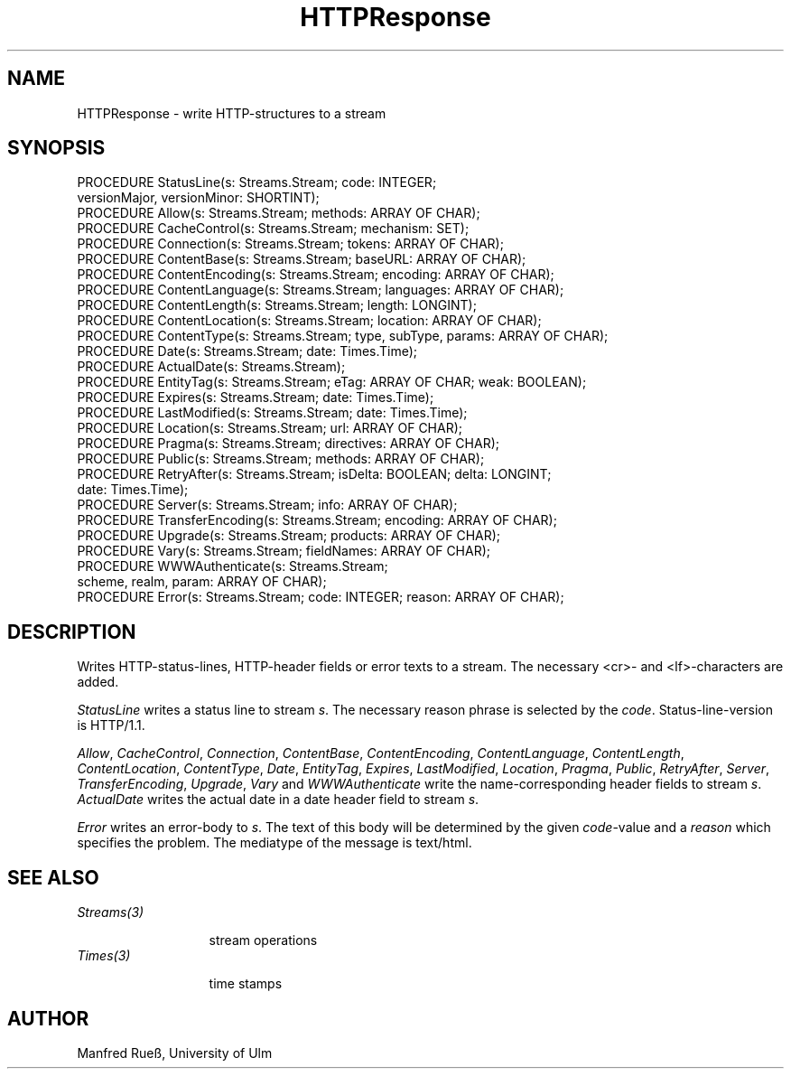 .\" ---------------------------------------------------------------------------
.\" Ulm's Oberon System Documentation
.\" Copyright (C) 1989-1997 by University of Ulm, SAI, D-89069 Ulm, Germany
.\" ---------------------------------------------------------------------------
.\"    Permission is granted to make and distribute verbatim copies of this
.\" manual provided the copyright notice and this permission notice are
.\" preserved on all copies.
.\" 
.\"    Permission is granted to copy and distribute modified versions of
.\" this manual under the conditions for verbatim copying, provided also
.\" that the sections entitled "GNU General Public License" and "Protect
.\" Your Freedom--Fight `Look And Feel'" are included exactly as in the
.\" original, and provided that the entire resulting derived work is
.\" distributed under the terms of a permission notice identical to this
.\" one.
.\" 
.\"    Permission is granted to copy and distribute translations of this
.\" manual into another language, under the above conditions for modified
.\" versions, except that the sections entitled "GNU General Public
.\" License" and "Protect Your Freedom--Fight `Look And Feel'", and this
.\" permission notice, may be included in translations approved by the Free
.\" Software Foundation instead of in the original English.
.\" ---------------------------------------------------------------------------
.de Pg
.nf
.ie t \{\
.	sp 0.3v
.	ps 9
.	ft CW
.\}
.el .sp 1v
..
.de Pe
.ie t \{\
.	ps
.	ft P
.	sp 0.3v
.\}
.el .sp 1v
.fi
..
'\"----------------------------------------------------------------------------
.de Tb
.br
.nr Tw \w'\\$1MMM'
.in +\\n(Twu
..
.de Te
.in -\\n(Twu
..
.de Tp
.br
.ne 2v
.in -\\n(Twu
\fI\\$1\fP
.br
.in +\\n(Twu
.sp -1
..
'\"----------------------------------------------------------------------------
'\" Is [prefix]
'\" Ic capability
'\" If procname params [rtype]
'\" Ef
'\"----------------------------------------------------------------------------
.de Is
.br
.ie \\n(.$=1 .ds iS \\$1
.el .ds iS "
.nr I1 5
.nr I2 5
.in +\\n(I1
..
.de Ic
.sp .3
.in -\\n(I1
.nr I1 5
.nr I2 2
.in +\\n(I1
.ti -\\n(I1
If
\.I \\$1
\.B IN
\.IR caps :
.br
..
.de If
.ne 3v
.sp 0.3
.ti -\\n(I2
.ie \\n(.$=3 \fI\\$1\fP: \fBPROCEDURE\fP(\\*(iS\\$2) : \\$3;
.el \fI\\$1\fP: \fBPROCEDURE\fP(\\*(iS\\$2);
.br
..
.de Ef
.in -\\n(I1
.sp 0.3
..
'\"----------------------------------------------------------------------------
'\"	Strings - made in Ulm (tm 8/87)
'\"
'\"				troff or new nroff
'ds A \(:A
'ds O \(:O
'ds U \(:U
'ds a \(:a
'ds o \(:o
'ds u \(:u
'ds s \(ss
'\"
'\"     international character support
.ds ' \h'\w'e'u*4/10'\z\(aa\h'-\w'e'u*4/10'
.ds ` \h'\w'e'u*4/10'\z\(ga\h'-\w'e'u*4/10'
.ds : \v'-0.6m'\h'(1u-(\\n(.fu%2u))*0.13m+0.06m'\z.\h'0.2m'\z.\h'-((1u-(\\n(.fu%2u))*0.13m+0.26m)'\v'0.6m'
.ds ^ \\k:\h'-\\n(.fu+1u/2u*2u+\\n(.fu-1u*0.13m+0.06m'\z^\h'|\\n:u'
.ds ~ \\k:\h'-\\n(.fu+1u/2u*2u+\\n(.fu-1u*0.13m+0.06m'\z~\h'|\\n:u'
.ds C \\k:\\h'+\\w'e'u/4u'\\v'-0.6m'\\s6v\\s0\\v'0.6m'\\h'|\\n:u'
.ds v \\k:\(ah\\h'|\\n:u'
.ds , \\k:\\h'\\w'c'u*0.4u'\\z,\\h'|\\n:u'
'\"----------------------------------------------------------------------------
.ie t .ds St "\v'.3m'\s+2*\s-2\v'-.3m'
.el .ds St *
.de cC
.IP "\fB\\$1\fP"
..
'\"----------------------------------------------------------------------------
.de Op
.TP
.SM
.ie \\n(.$=2 .BI (+|\-)\\$1 " \\$2"
.el .B (+|\-)\\$1
..
.de Mo
.TP
.SM
.BI \\$1 " \\$2"
..
'\"----------------------------------------------------------------------------
.TH HTTPResponse 3 "Last change: 24 April 1998" "Release 0.5" "Ulm's Oberon System"
.SH NAME
HTTPResponse \- write HTTP-structures to a stream
.SH SYNOPSIS
.Pg
PROCEDURE StatusLine(s: Streams.Stream; code: INTEGER;
                     versionMajor, versionMinor: SHORTINT);
PROCEDURE Allow(s: Streams.Stream; methods: ARRAY OF CHAR);
PROCEDURE CacheControl(s: Streams.Stream; mechanism: SET);
PROCEDURE Connection(s: Streams.Stream; tokens: ARRAY OF CHAR);
PROCEDURE ContentBase(s: Streams.Stream; baseURL: ARRAY OF CHAR);
PROCEDURE ContentEncoding(s: Streams.Stream; encoding: ARRAY OF CHAR);
PROCEDURE ContentLanguage(s: Streams.Stream; languages: ARRAY OF CHAR);
PROCEDURE ContentLength(s: Streams.Stream; length: LONGINT);
PROCEDURE ContentLocation(s: Streams.Stream; location: ARRAY OF CHAR);
PROCEDURE ContentType(s: Streams.Stream; type, subType, params: ARRAY OF CHAR);
PROCEDURE Date(s: Streams.Stream; date: Times.Time);
PROCEDURE ActualDate(s: Streams.Stream);
PROCEDURE EntityTag(s: Streams.Stream; eTag: ARRAY OF CHAR; weak: BOOLEAN);
PROCEDURE Expires(s: Streams.Stream; date: Times.Time);
PROCEDURE LastModified(s: Streams.Stream; date: Times.Time);
PROCEDURE Location(s: Streams.Stream; url: ARRAY OF CHAR);
PROCEDURE Pragma(s: Streams.Stream; directives: ARRAY OF CHAR);
PROCEDURE Public(s: Streams.Stream; methods: ARRAY OF CHAR);
PROCEDURE RetryAfter(s: Streams.Stream; isDelta: BOOLEAN; delta: LONGINT;
                     date: Times.Time);
PROCEDURE Server(s: Streams.Stream; info: ARRAY OF CHAR);
PROCEDURE TransferEncoding(s: Streams.Stream; encoding: ARRAY OF CHAR);
PROCEDURE Upgrade(s: Streams.Stream; products: ARRAY OF CHAR);
PROCEDURE Vary(s: Streams.Stream; fieldNames: ARRAY OF CHAR);
PROCEDURE WWWAuthenticate(s: Streams.Stream;
                          scheme, realm, param: ARRAY OF CHAR);
PROCEDURE Error(s: Streams.Stream; code: INTEGER; reason: ARRAY OF CHAR);
.Pe
.SH DESCRIPTION
Writes HTTP-status-lines, HTTP-header fields or error texts to a stream. The
necessary <cr>- and <lf>-characters are added.
.PP
\fIStatusLine\fP writes a status line to stream \fIs\fP. The necessary reason
phrase is selected by the \fIcode\fP. Status-line-version is HTTP/1.1.
.PP
\fIAllow\fP, \fICacheControl\fP, \fIConnection\fP, \fIContentBase\fP,
\fIContentEncoding\fP, \fIContentLanguage\fP, \fIContentLength\fP,
\fIContentLocation\fP, \fIContentType\fP, \fIDate\fP, \fIEntityTag\fP,
\fIExpires\fP, \fILastModified\fP, \fILocation\fP, \fIPragma\fP, \fIPublic\fP,
\fIRetryAfter\fP, \fIServer\fP, \fITransferEncoding\fP, \fIUpgrade\fP,
\fIVary\fP and \fIWWWAuthenticate\fP write the name-corresponding header fields
to stream \fIs\fP. \fIActualDate\fP writes the actual date in a date header
field to stream \fIs\fP.
.PP
\fIError\fP writes an error-body to \fIs\fP. The text of this body will be
determined by the given \fIcode\fP-value and a \fIreason\fP which specifies the
problem. The mediatype of the message is text/html.
.SH "SEE ALSO"
.Tb Streams(3)
.Tp Streams(3)
stream operations
.Tp Times(3)
time stamps
.Te
.SH AUTHOR
Manfred Rue\*s, University of Ulm
.\" ---------------------------------------------------------------------------
.\" $Id: HTTPResponse.3,v 1.1 1998/04/24 17:47:07 borchert Exp $
.\" ---------------------------------------------------------------------------
.\" $Log: HTTPResponse.3,v $
.\" Revision 1.1  1998/04/24  17:47:07  borchert
.\" Initial revision
.\"
.\" ---------------------------------------------------------------------------

